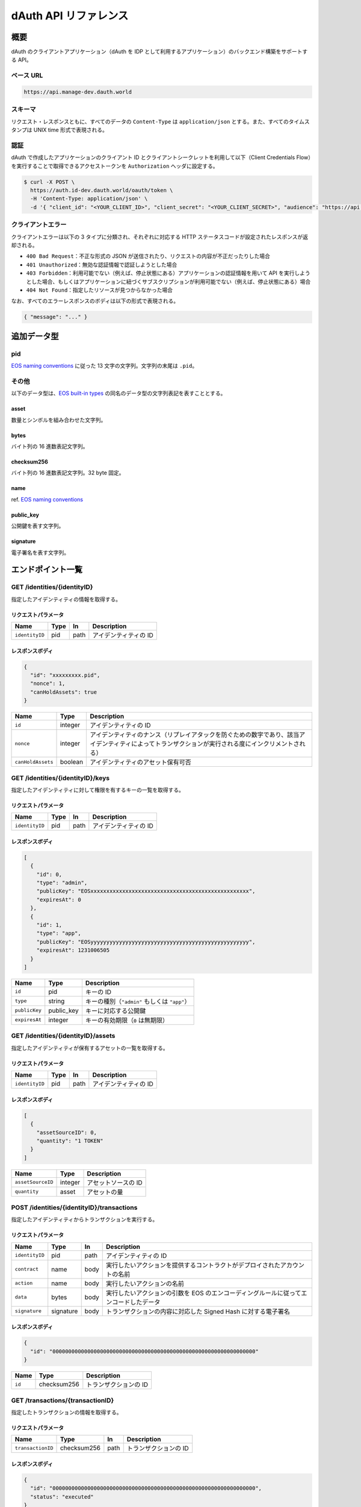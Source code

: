 ======================
dAuth API リファレンス
======================

概要
====

dAuth のクライアントアプリケーション（dAuth を IDP として利用するアプリケーション）のバックエンド構築をサポートする API。

ベース URL
----------

.. code-block::

    https://api.manage-dev.dauth.world

スキーマ
--------

リクエスト・レスポンスともに、すべてのデータの ``Content-Type`` は ``application/json`` とする。また、すべてのタイムスタンプは UNIX time 形式で表現される。

認証
----

dAuth で作成したアプリケーションのクライアント ID とクライアントシークレットを利用して以下（Client Credentials Flow）を実行することで取得できるアクセストークンを ``Authorization`` ヘッダに設定する。

.. code-block:: sh

    $ curl -X POST \
      https://auth.id-dev.dauth.world/oauth/token \
      -H 'Content-Type: application/json' \
      -d '{ "client_id": "<YOUR_CLIENT_ID>", "client_secret": "<YOUR_CLIENT_SECRET>", "audience": "https://api.manage-dev.dauth.world", "grant_type": "client_credentials" }'

クライアントエラー
------------------

クライアントエラーは以下の 3 タイプに分類され、それぞれに対応する HTTP ステータスコードが設定されたレスポンスが返却される。

* ``400 Bad Request``：不正な形式の JSON が送信されたり、リクエストの内容が不正だったりした場合
* ``401 Unauthorized``：無効な認証情報で認証しようとした場合
* ``403 Forbidden``：利用可能でない（例えば、停止状態にある）アプリケーションの認証情報を用いて API を実行しようとした場合、もしくはアプリケーションに紐づくサブスクリプションが利用可能でない（例えば、停止状態にある）場合
* ``404 Not Found``：指定したリソースが見つからなかった場合

なお、すべてのエラーレスポンスのボディは以下の形式で表現される。

.. code-block:: json

    { "message": "..." }

追加データ型
============

pid
---

`EOS naming conventions`_ に従った 13 文字の文字列。文字列の末尾は ``.pid``。

.. code-block::
    :caption: example

    "xxxxxxxxx.pid"

その他
------

以下のデータ型は、`EOS built-in types`_ の同名のデータ型の文字列表記を表すこととする。

asset
^^^^^

数量とシンボルを組み合わせた文字列。

.. code-block::
    :caption: example

    "1 TOKEN"

bytes
^^^^^

バイト列の 16 進数表記文字列。

.. code-block::
    :caption: example

    "00000000000000000100000000000000004241444745000000"

checksum256
^^^^^^^^^^^

バイト列の 16 進数表記文字列。32 byte 固定。

.. code-block::
    :caption: example

    "fe329d8bc2a847096c381b2e2ac24878998195b92129269287049d57649e66ca"

name
^^^^

ref. `EOS naming conventions`_

.. code-block::
    :caption: example

    "pidregistry1"

public_key
^^^^^^^^^^

公開鍵を表す文字列。

.. code-block::
    :caption: example

    "EOS7VRGNds4uyZVUxYW9G7iAeXmLnTDBjQN9XnCMkaDFfN1ppATjY"

signature
^^^^^^^^^

電子署名を表す文字列。

.. code-block::
    :caption: example

    "SIG_K1_KhcfweTEr66h6K8dNMz77RZvLJqu7C5SvhLE9KP1EdgELTLB8qf99HgTzjrtHdSuehfoVjujNiC5qbEc7dVh6PN8zZhycU"

エンドポイント一覧
==================

GET /identities/{identityID}
----------------------------

指定したアイデンティティの情報を取得する。

リクエストパラメータ
^^^^^^^^^^^^^^^^^^^^

============== ==== ==== ===========
Name           Type In   Description
============== ==== ==== ===========
``identityID`` pid  path アイデンティティの ID
============== ==== ==== ===========

レスポンスボディ
^^^^^^^^^^^^^^^^

.. code-block:: json

    {
      "id": "xxxxxxxxx.pid",
      "nonce": 1,
      "canHoldAssets": true
    }

================= ======= ===========
Name              Type    Description
================= ======= ===========
``id``            integer アイデンティティの ID
``nonce``         integer アイデンティティのナンス（リプレイアタックを防ぐための数字であり、該当アイデンティティによってトランザクションが実行される度にインクリメントされる）
``canHoldAssets`` boolean アイデンティティのアセット保有可否
================= ======= ===========

GET /identities/{identityID}/keys
---------------------------------

指定したアイデンティティに対して権限を有するキーの一覧を取得する。

リクエストパラメータ
^^^^^^^^^^^^^^^^^^^^

============== ==== ==== ===========
Name           Type In   Description
============== ==== ==== ===========
``identityID`` pid  path アイデンティティの ID
============== ==== ==== ===========

レスポンスボディ
^^^^^^^^^^^^^^^^

.. code-block:: json

    [
      {
        "id": 0,
        "type": "admin",
        "publicKey": "EOSxxxxxxxxxxxxxxxxxxxxxxxxxxxxxxxxxxxxxxxxxxxxxxxxxx",
        "expiresAt": 0
      },
      {
        "id": 1,
        "type": "app",
        "publicKey": "EOSyyyyyyyyyyyyyyyyyyyyyyyyyyyyyyyyyyyyyyyyyyyyyyyyyy",
        "expiresAt": 1231006505
      }
    ]

============= ========== ===========
Name          Type       Description
============= ========== ===========
``id``        pid        キーの ID
``type``      string     キーの種別（``"admin"`` もしくは ``"app"``）
``publicKey`` public_key キーに対応する公開鍵
``expiresAt`` integer    キーの有効期限（``0`` は無期限）
============= ========== ===========

GET /identities/{identityID}/assets
-----------------------------------

指定したアイデンティティが保有するアセットの一覧を取得する。

リクエストパラメータ
^^^^^^^^^^^^^^^^^^^^

============== ==== ==== ===========
Name           Type In   Description
============== ==== ==== ===========
``identityID`` pid  path アイデンティティの ID
============== ==== ==== ===========

レスポンスボディ
^^^^^^^^^^^^^^^^

.. code-block:: json

    [
      {
        "assetSourceID": 0,
        "quantity": "1 TOKEN"
      }
    ]

================= ======= ===========
Name              Type    Description
================= ======= ===========
``assetSourceID`` integer アセットソースの ID
``quantity``      asset   アセットの量
================= ======= ===========

POST /identities/{identityID}/transactions
------------------------------------------

指定したアイデンティティからトランザクションを実行する。

リクエストパラメータ
^^^^^^^^^^^^^^^^^^^^

============== ========= ==== ===========
Name           Type      In   Description
============== ========= ==== ===========
``identityID`` pid       path アイデンティティの ID
``contract``   name      body 実行したいアクションを提供するコントラクトがデプロイされたアカウントの名前
``action``     name      body 実行したいアクションの名前
``data``       bytes     body 実行したいアクションの引数を EOS のエンコーディングルールに従ってエンコードしたデータ
``signature``  signature body トランザクションの内容に対応した Signed Hash に対する電子署名
============== ========= ==== ===========

レスポンスボディ
^^^^^^^^^^^^^^^^

.. code-block:: json

    {
      "id": "0000000000000000000000000000000000000000000000000000000000000000"
    }

====== =========== ===========
Name   Type        Description
====== =========== ===========
``id`` checksum256 トランザクションの ID
====== =========== ===========

GET /transactions/{transactionID}
---------------------------------

指定したトランザクションの情報を取得する。

リクエストパラメータ
^^^^^^^^^^^^^^^^^^^^

================= =========== ==== ===========
Name              Type        In   Description
================= =========== ==== ===========
``transactionID`` checksum256 path トランザクションの ID
================= =========== ==== ===========

レスポンスボディ
^^^^^^^^^^^^^^^^

.. code-block:: json

    {
      "id": "0000000000000000000000000000000000000000000000000000000000000000",
      "status": "executed"
    }

========== =========== ===========
Name       Type        Description
========== =========== ===========
``id``     checksum256 トランザクションの ID
``status`` string      トランザクションのステータス（``"executing"`` もしくは ``"executed"``）
========== =========== ===========

.. _EOS naming conventions: https://developers.eos.io/manuals/eosio.cdt/latest/best-practices/naming-conventions
.. _EOS built-in types: https://github.com/EOSIO/eos/blob/de78b49b5765c88f4e005046d1489c3905985b94/libraries/chain/abi_serializer.cpp#L89-L127
